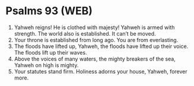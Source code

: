 * Psalms 93 (WEB)
:PROPERTIES:
:ID: WEB/19-PSA093
:END:

1. Yahweh reigns! He is clothed with majesty! Yahweh is armed with strength. The world also is established. It can’t be moved.
2. Your throne is established from long ago. You are from everlasting.
3. The floods have lifted up, Yahweh, the floods have lifted up their voice. The floods lift up their waves.
4. Above the voices of many waters, the mighty breakers of the sea, Yahweh on high is mighty.
5. Your statutes stand firm. Holiness adorns your house, Yahweh, forever more.
